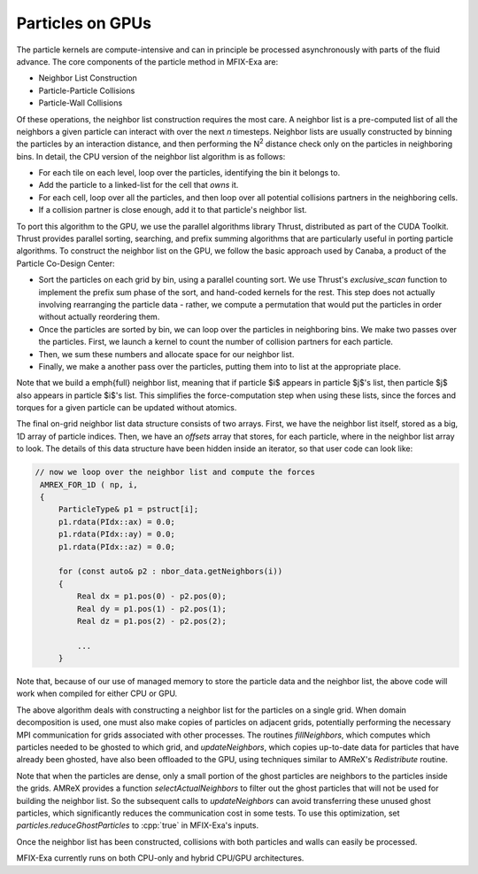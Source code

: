 .. role:: cpp(code)
   :language: c++

Particles on GPUs
==========================

The particle kernels are compute-intensive and can in principle be processed asynchronously with parts of the fluid advance.
The core components of the particle method in MFIX-Exa are:

- Neighbor List Construction
- Particle-Particle Collisions
- Particle-Wall Collisions

Of these operations, the neighbor list construction requires the most care.
A neighbor list is a pre-computed list of all the neighbors a given particle can interact with over the next *n* timesteps.
Neighbor lists are usually constructed by binning the particles by an interaction distance,
and then performing the N\ :sup:`2` distance check only on the particles in neighboring bins. In detail, the CPU version of the neighbor list algorithm is as follows:

- For each tile on each level, loop over the particles, identifying the bin it belongs to.
- Add the particle to a linked-list for the cell that `owns` it.
- For each cell, loop over all the particles, and then loop over all potential collisions partners in the neighboring cells.
- If a collision partner is close enough, add it to that particle's neighbor list.

To port this algorithm to the GPU, we use the parallel algorithms library Thrust, distributed as part of the CUDA Toolkit. Thrust provides parallel sorting, searching, and prefix summing algorithms that are particularly useful in porting particle algorithms. To construct the neighbor list on the GPU, we follow the basic approach used by Canaba, a product of the Particle Co-Design Center:

- Sort the particles on each grid by bin, using a parallel counting sort. We use Thrust's `exclusive\_scan` function to implement the prefix sum phase of the sort, and hand-coded kernels for the rest. This step does not actually involving rearranging the particle data - rather, we compute a permutation that would put the particles in order without actually reordering them.
- Once the particles are sorted by bin, we can loop over the particles in neighboring bins. We make two passes over the particles. First, we launch a kernel to count the number of collision partners for each particle.
- Then, we sum these numbers and allocate space for our neighbor list.
- Finally, we make a another pass over the particles, putting them into to list at the appropriate place.

Note that we build a \emph{full} neighbor list, meaning that if particle $i$ appears in particle $j$'s list, then particle $j$ also appears in particle $i$'s list. This simplifies the force-computation step when using these lists, since the forces and torques for a given particle can be updated without atomics.

The final on-grid neighbor list data structure consists of two arrays. First, we have the neighbor list itself, stored as a big, 1D array of particle indices. Then, we have an `offsets` array that stores, for each particle, where in the neighbor list array to look. The details of this data structure have been hidden inside an iterator, so that user code can look like:

.. code-block:: c

       // now we loop over the neighbor list and compute the forces
        AMREX_FOR_1D ( np, i,
        {
            ParticleType& p1 = pstruct[i];
            p1.rdata(PIdx::ax) = 0.0;
            p1.rdata(PIdx::ay) = 0.0;
            p1.rdata(PIdx::az) = 0.0;

            for (const auto& p2 : nbor_data.getNeighbors(i))
            {
                Real dx = p1.pos(0) - p2.pos(0);
                Real dy = p1.pos(1) - p2.pos(1);
                Real dz = p1.pos(2) - p2.pos(2);

                ...
            }

Note that, because of our use of managed memory to store the particle data and the neighbor list, the above code will work when compiled for either CPU or GPU.

The above algorithm deals with constructing a neighbor list for the particles on a single grid.
When domain decomposition is used, one must also make copies of particles on adjacent grids,
potentially performing the necessary MPI communication for grids associated with other processes.
The routines `fillNeighbors`, which computes which particles needed to be ghosted to which grid, and `updateNeighbors`,
which copies up-to-date data for particles that have already been ghosted, have also been offloaded to the GPU,
using techniques similar to AMReX's `Redistribute` routine.

Note that when the particles are dense, only a small portion of the ghost particles are neighbors to the particles
inside the grids. AMReX provides a function `selectActualNeighbors` to filter out the ghost particles that will
not be used for building the neighbor list. So the subsequent calls to `updateNeighbors` can avoid transferring
these unused ghost particles, which significantly reduces the communication cost in some tests.
To use this optimization, set `particles.reduceGhostParticles` to :cpp:`true` in MFIX-Exa's inputs.

Once the neighbor list has been constructed, collisions with both particles and walls can easily be processed.

MFIX-Exa currently runs on both CPU-only and hybrid CPU/GPU architectures.



